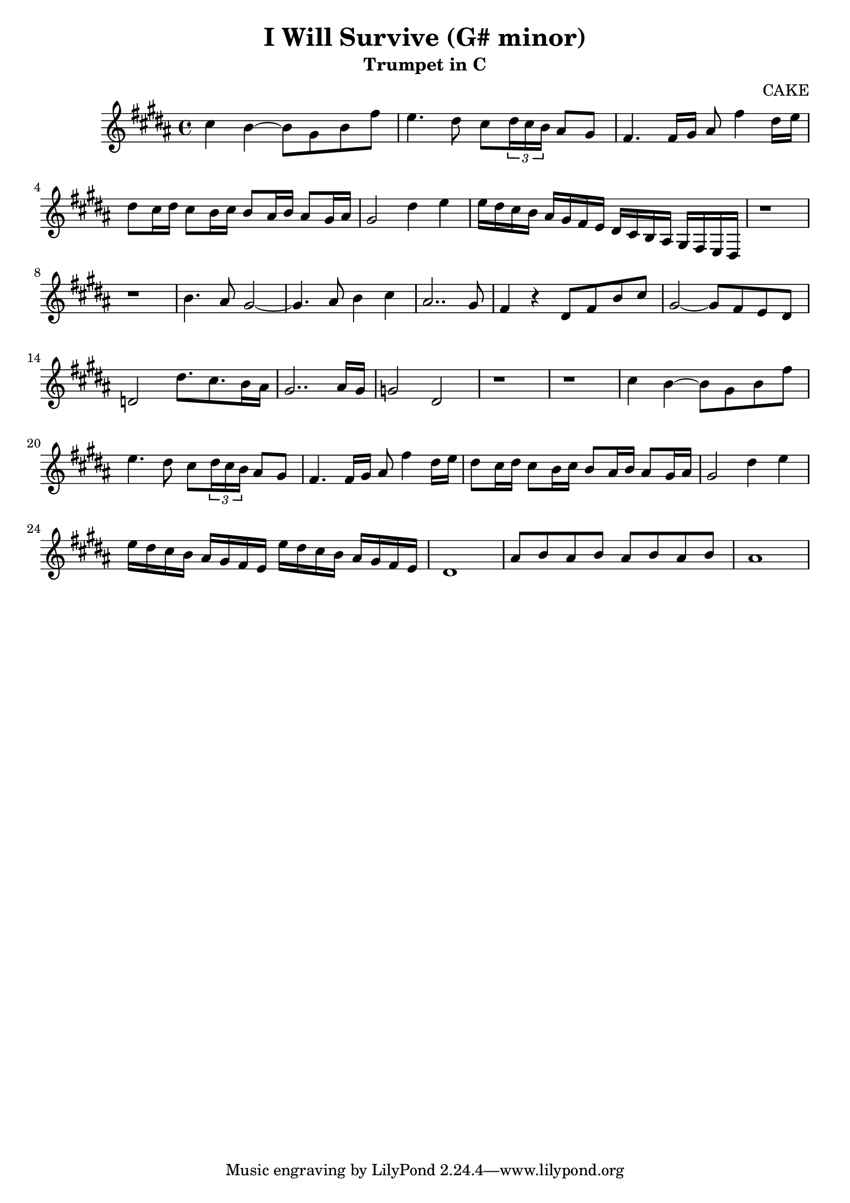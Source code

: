 \version "2.22.2"

\header {
  title = "I Will Survive (G# minor)"
  instrument = "Trumpet in C"
  arranger = "CAKE"
}

PhraseA = \relative {
  e''4 d4~ d8 b8 d8 a'8 
  g4. fis8 e8 \tuplet 3/2 {fis16 e16 d16} cis8 b8 
  a4. a16 b16 cis8 a'4 fis16 g16 
  
  fis8 e16 fis16 
  e8 d16 e16 
  d8 cis16 d16 
  cis8 b16 cis16 
  
  b2
}


\transpose d b, {
  
  \key d \major
  
  \PhraseA 
  
  \relative {
    fis''4 g4
    g16 fis e d cis b a g fis e d cis b a g fis
    r1 r1
    d''4. cis8 b2~ b4. cis8 d4 e4 
    cis2.. b8 
    a4 r4 fis8 a d e 
    b2~ b8 a g fis 
    f2 fis'8. e8. d16 cis 
    b2.. cis16 b 
    bes2 fis2
    r1 r1 }
  
  \PhraseA 
  
  \relative {
    fis''4 g4
    g16 fis e d cis b a g 
    g' fis e d cis b a g 
    fis1 
    cis'8 d cis d cis d cis d 
    cis1 }
  
}

